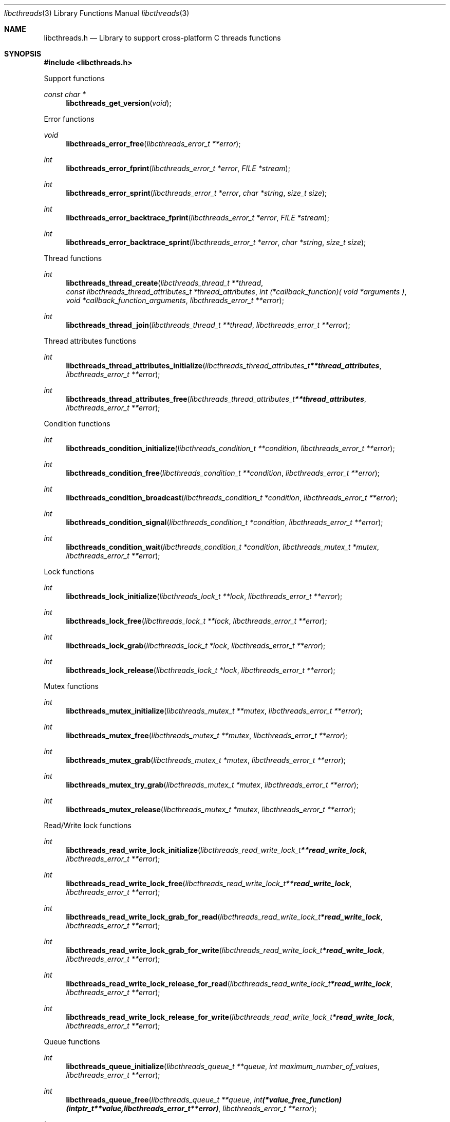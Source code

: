 .Dd March 11, 2019
.Dt libcthreads 3
.Os libcthreads
.Sh NAME
.Nm libcthreads.h
.Nd Library to support cross-platform C threads functions
.Sh SYNOPSIS
.In libcthreads.h
.Pp
Support functions
.Ft const char *
.Fn libcthreads_get_version "void"
.Pp
Error functions
.Ft void
.Fn libcthreads_error_free "libcthreads_error_t **error"
.Ft int
.Fn libcthreads_error_fprint "libcthreads_error_t *error" "FILE *stream"
.Ft int
.Fn libcthreads_error_sprint "libcthreads_error_t *error" "char *string" "size_t size"
.Ft int
.Fn libcthreads_error_backtrace_fprint "libcthreads_error_t *error" "FILE *stream"
.Ft int
.Fn libcthreads_error_backtrace_sprint "libcthreads_error_t *error" "char *string" "size_t size"
.Pp
Thread functions
.Ft int
.Fn libcthreads_thread_create "libcthreads_thread_t **thread" "const libcthreads_thread_attributes_t *thread_attributes" "int (*callback_function)( void *arguments )" "void *callback_function_arguments" "libcthreads_error_t **error"
.Ft int
.Fn libcthreads_thread_join "libcthreads_thread_t **thread" "libcthreads_error_t **error"
.Pp
Thread attributes functions
.Ft int
.Fn libcthreads_thread_attributes_initialize "libcthreads_thread_attributes_t **thread_attributes" "libcthreads_error_t **error"
.Ft int
.Fn libcthreads_thread_attributes_free "libcthreads_thread_attributes_t **thread_attributes" "libcthreads_error_t **error"
.Pp
Condition functions
.Ft int
.Fn libcthreads_condition_initialize "libcthreads_condition_t **condition" "libcthreads_error_t **error"
.Ft int
.Fn libcthreads_condition_free "libcthreads_condition_t **condition" "libcthreads_error_t **error"
.Ft int
.Fn libcthreads_condition_broadcast "libcthreads_condition_t *condition" "libcthreads_error_t **error"
.Ft int
.Fn libcthreads_condition_signal "libcthreads_condition_t *condition" "libcthreads_error_t **error"
.Ft int
.Fn libcthreads_condition_wait "libcthreads_condition_t *condition" "libcthreads_mutex_t *mutex" "libcthreads_error_t **error"
.Pp
Lock functions
.Ft int
.Fn libcthreads_lock_initialize "libcthreads_lock_t **lock" "libcthreads_error_t **error"
.Ft int
.Fn libcthreads_lock_free "libcthreads_lock_t **lock" "libcthreads_error_t **error"
.Ft int
.Fn libcthreads_lock_grab "libcthreads_lock_t *lock" "libcthreads_error_t **error"
.Ft int
.Fn libcthreads_lock_release "libcthreads_lock_t *lock" "libcthreads_error_t **error"
.Pp
Mutex functions
.Ft int
.Fn libcthreads_mutex_initialize "libcthreads_mutex_t **mutex" "libcthreads_error_t **error"
.Ft int
.Fn libcthreads_mutex_free "libcthreads_mutex_t **mutex" "libcthreads_error_t **error"
.Ft int
.Fn libcthreads_mutex_grab "libcthreads_mutex_t *mutex" "libcthreads_error_t **error"
.Ft int
.Fn libcthreads_mutex_try_grab "libcthreads_mutex_t *mutex" "libcthreads_error_t **error"
.Ft int
.Fn libcthreads_mutex_release "libcthreads_mutex_t *mutex" "libcthreads_error_t **error"
.Pp
Read/Write lock functions
.Ft int
.Fn libcthreads_read_write_lock_initialize "libcthreads_read_write_lock_t **read_write_lock" "libcthreads_error_t **error"
.Ft int
.Fn libcthreads_read_write_lock_free "libcthreads_read_write_lock_t **read_write_lock" "libcthreads_error_t **error"
.Ft int
.Fn libcthreads_read_write_lock_grab_for_read "libcthreads_read_write_lock_t *read_write_lock" "libcthreads_error_t **error"
.Ft int
.Fn libcthreads_read_write_lock_grab_for_write "libcthreads_read_write_lock_t *read_write_lock" "libcthreads_error_t **error"
.Ft int
.Fn libcthreads_read_write_lock_release_for_read "libcthreads_read_write_lock_t *read_write_lock" "libcthreads_error_t **error"
.Ft int
.Fn libcthreads_read_write_lock_release_for_write "libcthreads_read_write_lock_t *read_write_lock" "libcthreads_error_t **error"
.Pp
Queue functions
.Ft int
.Fn libcthreads_queue_initialize "libcthreads_queue_t **queue" "int maximum_number_of_values" "libcthreads_error_t **error"
.Ft int
.Fn libcthreads_queue_free "libcthreads_queue_t **queue" "int (*value_free_function)( intptr_t **value, libcthreads_error_t **error )" "libcthreads_error_t **error"
.Ft int
.Fn libcthreads_queue_empty "libcthreads_queue_t *queue" "libcthreads_error_t **error"
.Ft int
.Fn libcthreads_queue_try_pop "libcthreads_queue_t *queue" "intptr_t **value" "libcthreads_error_t **error"
.Ft int
.Fn libcthreads_queue_pop "libcthreads_queue_t *queue" "intptr_t **value" "libcthreads_error_t **error"
.Ft int
.Fn libcthreads_queue_try_push "libcthreads_queue_t *queue" "intptr_t *value" "libcthreads_error_t **error"
.Ft int
.Fn libcthreads_queue_push "libcthreads_queue_t *queue" "intptr_t *value" "libcthreads_error_t **error"
.Ft int
.Fn libcthreads_queue_push_sorted "libcthreads_queue_t *queue" "intptr_t *value" "int (*value_compare_function)( intptr_t *first_value, intptr_t *second_value, libcthreads_error_t **error )" "uint8_t sort_flags" "libcthreads_error_t **error"
.Pp
Thread pool functions
.Ft int
.Fn libcthreads_thread_pool_create "libcthreads_thread_pool_t **thread_pool" "const libcthreads_thread_attributes_t *thread_attributes" "int number_of_threads" "int maximum_number_of_values" "int (*callback_function)( intptr_t *value, void *arguments )" "void *callback_function_arguments" "libcthreads_error_t **error"
.Ft int
.Fn libcthreads_thread_pool_push "libcthreads_thread_pool_t *thread_pool" "intptr_t *value" "libcthreads_error_t **error"
.Ft int
.Fn libcthreads_thread_pool_push_sorted "libcthreads_thread_pool_t *thread_pool" "intptr_t *value" "int (*value_compare_function)( intptr_t *first_value, intptr_t *second_value, libcthreads_error_t **error )" "uint8_t sort_flags" "libcthreads_error_t **error"
.Ft int
.Fn libcthreads_thread_pool_join "libcthreads_thread_pool_t **thread_pool" "libcthreads_error_t **error"
.Sh DESCRIPTION
The
.Fn libcthreads_get_version
function is used to retrieve the library version.
.Sh RETURN VALUES
Most of the functions return NULL or \-1 on error, dependent on the return type.
For the actual return values see "libcthreads.h".
.Sh ENVIRONMENT
None
.Sh FILES
None
.Sh BUGS
Please report bugs of any kind on the project issue tracker: https://github.com/libyal/libcthreads/issues
.Sh AUTHOR
These man pages are generated from "libcthreads.h".
.Sh COPYRIGHT
Copyright (C) 2012-2019, Joachim Metz <joachim.metz@gmail.com>.
.sp
This is free software; see the source for copying conditions.
There is NO warranty; not even for MERCHANTABILITY or FITNESS FOR A PARTICULAR PURPOSE.
.Sh SEE ALSO
the libcthreads.h include file
